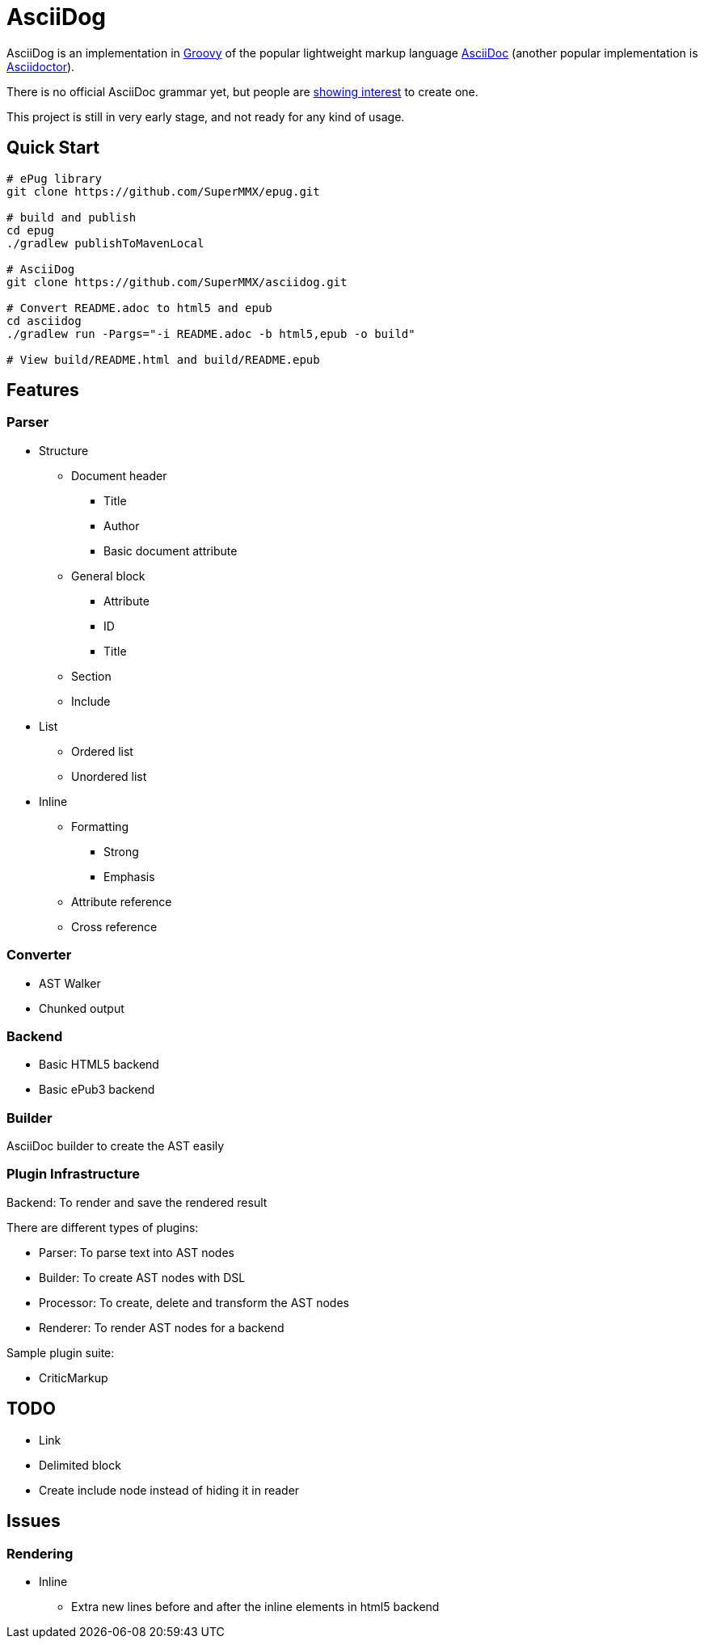 = AsciiDog

AsciiDog is an implementation in http://groovy-lang.org[Groovy] of the
popular lightweight markup language http://asciidoc.org[AsciiDoc]
(another popular implementation is http://asciidoctor.org[Asciidoctor]).

There is no official AsciiDoc grammar yet, but people are
http://discuss.asciidoctor.org/Asciidoc-syntax-definition-td1920.html[showing interest]
to create one.

This project is still in very early stage, and not ready for any
kind of usage.

== Quick Start

[source, shell]
----
# ePug library
git clone https://github.com/SuperMMX/epug.git

# build and publish
cd epug
./gradlew publishToMavenLocal

# AsciiDog
git clone https://github.com/SuperMMX/asciidog.git

# Convert README.adoc to html5 and epub
cd asciidog
./gradlew run -Pargs="-i README.adoc -b html5,epub -o build"

# View build/README.html and build/README.epub
----

== Features

=== Parser

* Structure
** Document header
*** Title
*** Author
*** Basic document attribute
** General block
*** Attribute
*** ID
*** Title
** Section
** Include
* List
** Ordered list
** Unordered list
* Inline
** Formatting
*** Strong
*** Emphasis
** Attribute reference
** Cross reference

=== Converter

* AST Walker
* Chunked output

=== Backend

* Basic HTML5 backend
* Basic ePub3 backend

=== Builder

AsciiDoc builder to create the AST easily

=== Plugin Infrastructure

Backend: To render and save the rendered result

There are different types of plugins:

* Parser: To parse text into AST nodes
* Builder: To create AST nodes with DSL
* Processor: To create, delete and transform the AST nodes
* Renderer: To render AST nodes for a backend

Sample plugin suite:

* CriticMarkup

== TODO
* Link
* Delimited block
* Create include node instead of hiding it in reader

== Issues

=== Rendering

* Inline
** Extra new lines before and after the inline elements in html5
   backend

